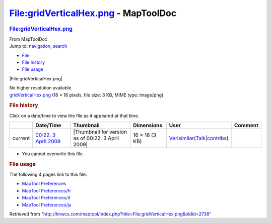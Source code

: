 =====================================
File:gridVerticalHex.png - MapToolDoc
=====================================

.. contents::
   :depth: 3
..

.. container:: noprint
   :name: mw-page-base

.. container:: noprint
   :name: mw-head-base

.. container:: mw-body
   :name: content

   .. container:: mw-indicators

   .. rubric:: File:gridVerticalHex.png
      :name: firstHeading
      :class: firstHeading

   .. container:: mw-body-content
      :name: bodyContent

      .. container::
         :name: siteSub

         From MapToolDoc

      .. container::
         :name: contentSub

      .. container:: mw-jump
         :name: jump-to-nav

         Jump to: `navigation <#mw-head>`__, `search <#p-search>`__

      .. container::
         :name: mw-content-text

         -  `File <#file>`__
         -  `File history <#filehistory>`__
         -  `File usage <#filelinks>`__

         .. container:: fullImageLink
            :name: file

            |File:gridVerticalHex.png|

            .. container:: mw-filepage-resolutioninfo

               No higher resolution available.

         .. container:: fullMedia

            `gridVerticalHex.png </maptool/images/d/d1/gridVerticalHex.png>`__
            ‎(16 × 16 pixels, file size: 3 KB, MIME type: image/png)

         .. container:: mw-content-ltr
            :name: mw-imagepage-content

         .. rubric:: File history
            :name: filehistory

         .. container::
            :name: mw-imagepage-section-filehistory

            Click on a date/time to view the file as it appeared at that
            time.

            ======= ================================================================== ================================================= ============== =================================================================================================================================================================================================================== =======
            \       Date/Time                                                          Thumbnail                                         Dimensions     User                                                                                                                                                                                                                Comment
            ======= ================================================================== ================================================= ============== =================================================================================================================================================================================================================== =======
            current `00:22, 3 April 2009 </maptool/images/d/d1/gridVerticalHex.png>`__ |Thumbnail for version as of 00:22, 3 April 2009| 16 × 16 (3 KB) `Verisimilar <User:Verisimilar>`__\ (\ \ `Talk </maptool/index.php?title=User_talk:Verisimilar&action=edit&redlink=1>`__\ \ \|\ \ `contribs <Special:Contributions/Verisimilar>`__\ \ )
            ======= ================================================================== ================================================= ============== =================================================================================================================================================================================================================== =======

         -  You cannot overwrite this file.

         .. rubric:: File usage
            :name: filelinks

         .. container::
            :name: mw-imagepage-section-linkstoimage

            The following 4 pages link to this file:

            -  `MapTool
               Preferences <MapTool_Preferences>`__
            -  `MapTool
               Preferences/fr <MapTool_Preferences/fr>`__
            -  `MapTool
               Preferences/it <MapTool_Preferences/it>`__
            -  `MapTool
               Preferences/ja <MapTool_Preferences/ja>`__

      .. container:: printfooter

         Retrieved from
         "http://lmwcs.com/maptool/index.php?title=File:gridVerticalHex.png&oldid=2738"

